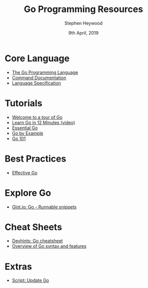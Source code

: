 #+TITLE: Go Programming Resources
#+AUTHOR: Stephen Heywood
#+EMAIL: stephen@ii.coop
#+CREATOR: ii.coop
#+DATE:  9th April, 2019
#+STARTUP: showeverything

* Core Language

- [[https://golang.org/][The Go Programming Language]]
- [[https://golang.org/doc/cmd][Command Documentation]]
- [[https://golang.org/ref/spec][Language Specification]]

* Tutorials

- [[https://tour.golang.org/list][Welcome to a tour of Go]] 
- [[https://www.youtube.com/watch?v=C8LgvuEBraI][Learn Go in 12 Minutes (video)]] 
- [[https://www.programming-books.io/essential/go/][Essential Go]]
- [[https://gobyexample.com/][Go by Example]]
- [[https://go101.org/][Go 101]]


* Best Practices

- [[https://golang.org/doc/effective_go.html][Effective Go]] 


* Explore Go

- [[https://glot.io/new/go][Glot.io: Go - Runnable snippets]]


* Cheat Sheets

- [[https://devhints.io/go][Devhints: Go cheatsheet]]
- [[https://github.com/a8m/go-lang-cheat-sheet][Overview of Go syntax and features]]


* Extras

- [[https://github.com/udhos/update-golang][Script: Update Go]]

